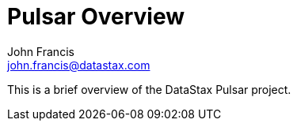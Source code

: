 = Pulsar Overview
John Francis <john.francis@datastax.com>

This is a brief overview of the DataStax Pulsar project.
